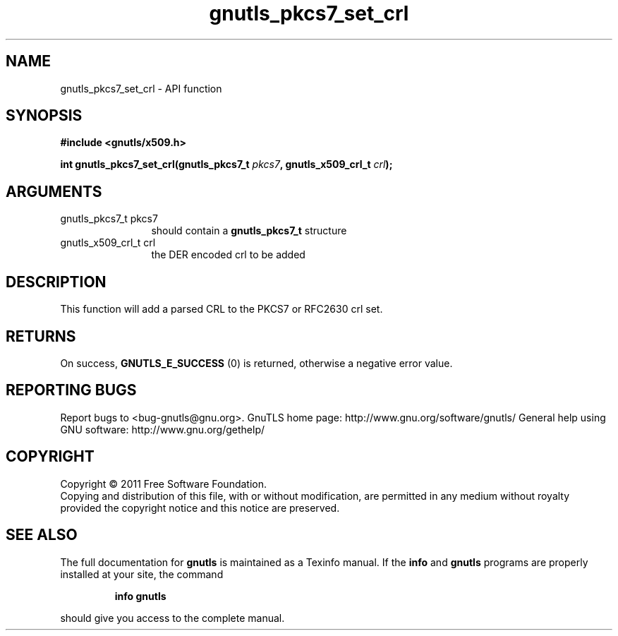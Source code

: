 .\" DO NOT MODIFY THIS FILE!  It was generated by gdoc.
.TH "gnutls_pkcs7_set_crl" 3 "3.0.8" "gnutls" "gnutls"
.SH NAME
gnutls_pkcs7_set_crl \- API function
.SH SYNOPSIS
.B #include <gnutls/x509.h>
.sp
.BI "int gnutls_pkcs7_set_crl(gnutls_pkcs7_t " pkcs7 ", gnutls_x509_crl_t " crl ");"
.SH ARGUMENTS
.IP "gnutls_pkcs7_t pkcs7" 12
should contain a \fBgnutls_pkcs7_t\fP structure
.IP "gnutls_x509_crl_t crl" 12
the DER encoded crl to be added
.SH " DESCRIPTION"
This function will add a parsed CRL to the PKCS7 or RFC2630 crl
set.
.SH " RETURNS"
On success, \fBGNUTLS_E_SUCCESS\fP (0) is returned, otherwise a
negative error value.
.SH "REPORTING BUGS"
Report bugs to <bug-gnutls@gnu.org>.
GnuTLS home page: http://www.gnu.org/software/gnutls/
General help using GNU software: http://www.gnu.org/gethelp/
.SH COPYRIGHT
Copyright \(co 2011 Free Software Foundation.
.br
Copying and distribution of this file, with or without modification,
are permitted in any medium without royalty provided the copyright
notice and this notice are preserved.
.SH "SEE ALSO"
The full documentation for
.B gnutls
is maintained as a Texinfo manual.  If the
.B info
and
.B gnutls
programs are properly installed at your site, the command
.IP
.B info gnutls
.PP
should give you access to the complete manual.
